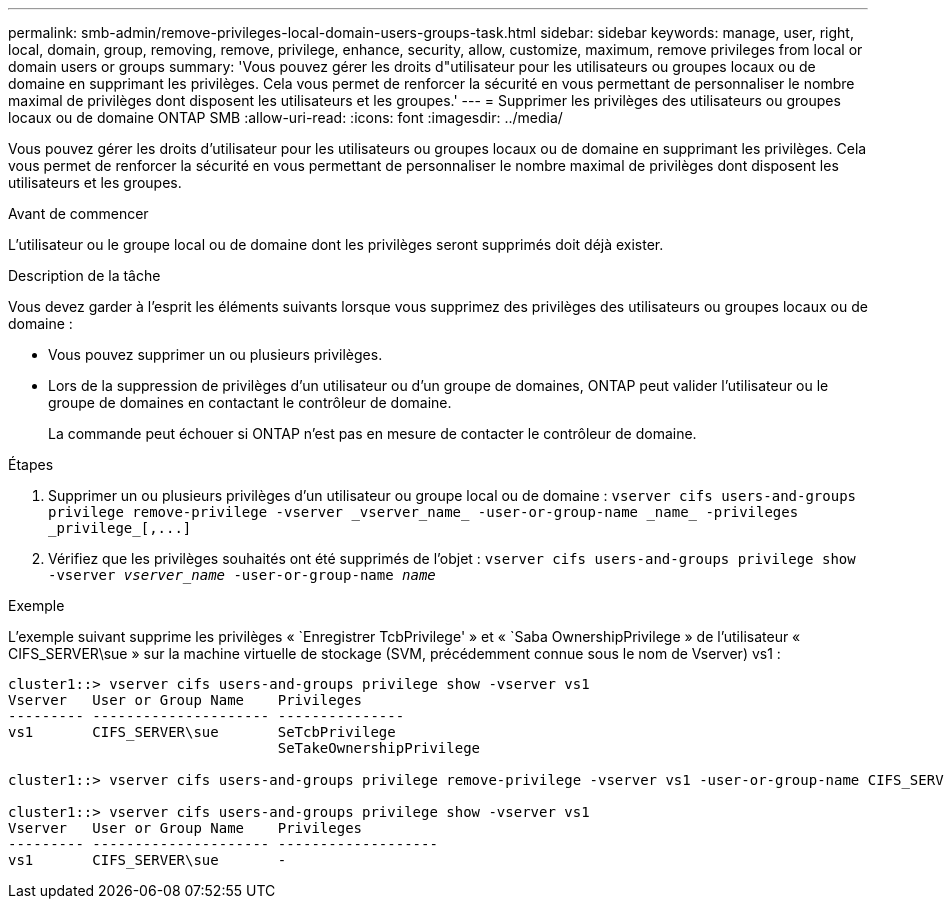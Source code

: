 ---
permalink: smb-admin/remove-privileges-local-domain-users-groups-task.html 
sidebar: sidebar 
keywords: manage, user, right, local, domain, group, removing, remove, privilege, enhance, security, allow, customize, maximum, remove privileges from local or domain users or groups 
summary: 'Vous pouvez gérer les droits d"utilisateur pour les utilisateurs ou groupes locaux ou de domaine en supprimant les privilèges. Cela vous permet de renforcer la sécurité en vous permettant de personnaliser le nombre maximal de privilèges dont disposent les utilisateurs et les groupes.' 
---
= Supprimer les privilèges des utilisateurs ou groupes locaux ou de domaine ONTAP SMB
:allow-uri-read: 
:icons: font
:imagesdir: ../media/


[role="lead"]
Vous pouvez gérer les droits d'utilisateur pour les utilisateurs ou groupes locaux ou de domaine en supprimant les privilèges. Cela vous permet de renforcer la sécurité en vous permettant de personnaliser le nombre maximal de privilèges dont disposent les utilisateurs et les groupes.

.Avant de commencer
L'utilisateur ou le groupe local ou de domaine dont les privilèges seront supprimés doit déjà exister.

.Description de la tâche
Vous devez garder à l'esprit les éléments suivants lorsque vous supprimez des privilèges des utilisateurs ou groupes locaux ou de domaine :

* Vous pouvez supprimer un ou plusieurs privilèges.
* Lors de la suppression de privilèges d'un utilisateur ou d'un groupe de domaines, ONTAP peut valider l'utilisateur ou le groupe de domaines en contactant le contrôleur de domaine.
+
La commande peut échouer si ONTAP n'est pas en mesure de contacter le contrôleur de domaine.



.Étapes
. Supprimer un ou plusieurs privilèges d'un utilisateur ou groupe local ou de domaine : `+vserver cifs users-and-groups privilege remove-privilege -vserver _vserver_name_ -user-or-group-name _name_ -privileges _privilege_[,...]+`
. Vérifiez que les privilèges souhaités ont été supprimés de l'objet : `vserver cifs users-and-groups privilege show -vserver _vserver_name_ ‑user-or-group-name _name_`


.Exemple
L'exemple suivant supprime les privilèges « `Enregistrer TcbPrivilege' » et « `Saba OwnershipPrivilege » de l'utilisateur « CIFS_SERVER\sue » sur la machine virtuelle de stockage (SVM, précédemment connue sous le nom de Vserver) vs1 :

[listing]
----
cluster1::> vserver cifs users-and-groups privilege show -vserver vs1
Vserver   User or Group Name    Privileges
--------- --------------------- ---------------
vs1       CIFS_SERVER\sue       SeTcbPrivilege
                                SeTakeOwnershipPrivilege

cluster1::> vserver cifs users-and-groups privilege remove-privilege -vserver vs1 -user-or-group-name CIFS_SERVER\sue -privileges SeTcbPrivilege,SeTakeOwnershipPrivilege

cluster1::> vserver cifs users-and-groups privilege show -vserver vs1
Vserver   User or Group Name    Privileges
--------- --------------------- -------------------
vs1       CIFS_SERVER\sue       -
----